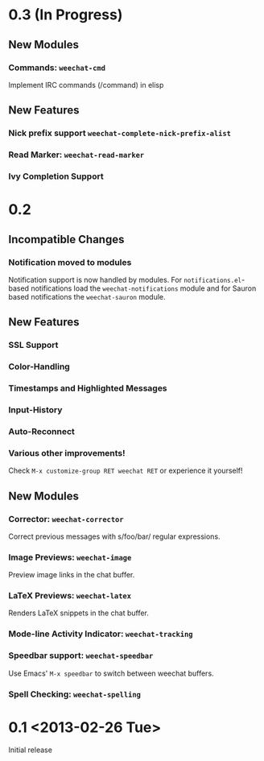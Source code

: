# -*- mode:org; mode:auto-fill; fill-column:80; coding:utf-8; -*-
* 0.3 (In Progress)
** New Modules
*** Commands: =weechat-cmd=
    Implement IRC commands (/command) in elisp
** New Features
*** Nick prefix support  =weechat-complete-nick-prefix-alist=
*** Read Marker: =weechat-read-marker=
*** Ivy Completion Support
* 0.2
** Incompatible Changes
*** Notification moved to modules
    Notification support is now handled by modules.  For =notifications.el=-based
    notifications load the =weechat-notifications= module and for Sauron based
    notifications the =weechat-sauron= module.
** New Features
*** SSL Support
*** Color-Handling
*** Timestamps and Highlighted Messages
*** Input-History
*** Auto-Reconnect
*** Various other improvements!
    Check =M-x customize-group RET weechat RET= or experience it yourself!
** New Modules
*** Corrector: =weechat-corrector=
    Correct previous messages with s/foo/bar/ regular expressions.
*** Image Previews: =weechat-image=
    Preview image links in the chat buffer.
*** LaTeX Previews: =weechat-latex=
    Renders LaTeX snippets in the chat buffer.
*** Mode-line Activity Indicator: =weechat-tracking=
*** Speedbar support: =weechat-speedbar=
    Use Emacs' =M-x speedbar= to switch between weechat buffers.
*** Spell Checking: =weechat-spelling=
* 0.1 <2013-02-26 Tue>
  Initial release
